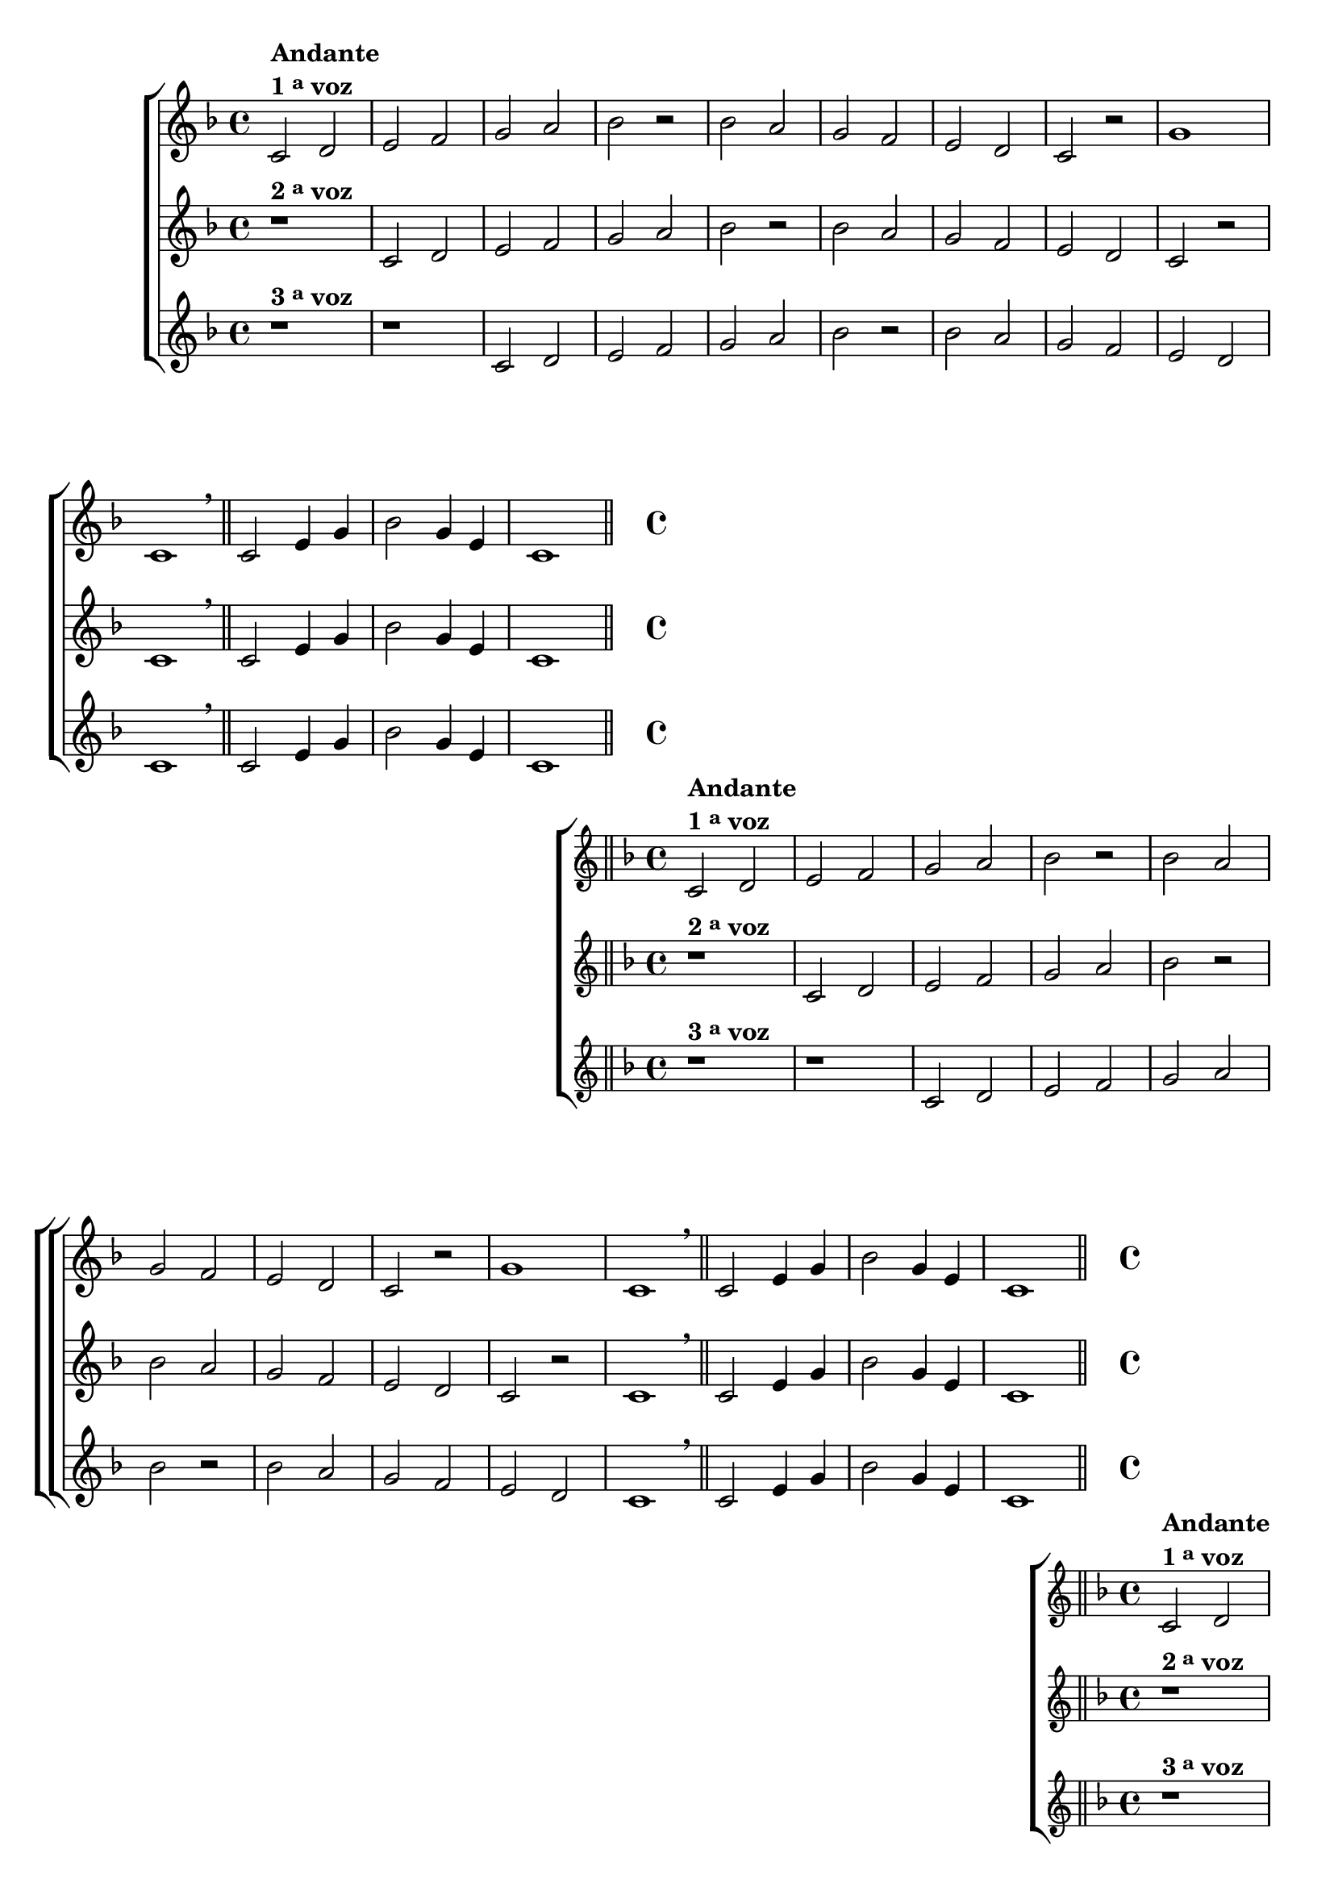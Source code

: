 \version "2.16.0"

%\header {title = 35 - escala mixolidia a 3 vozes}

\relative c' {

% CLARINETE

  \tag #'cl {

    \new ChoirStaff <<
      <<

        \new Staff

        {
          \override Score.BarNumber #'transparent = ##t
          \override Staff.TimeSignature #'style = #'()
          \time 4/4

          \key f \major

          c2^\markup {\column {\line {\bold {Andante} } \line {\bold {1 \tiny \raise #0.5 "a"   voz}}}}
          d e f g a bes r

          bes a g f e d c r 
          g'1 c,1
          \breathe

          \bar "||"

          c2 e4 g 
          bes2 g4 e 
          c1

          \bar "||"
        }

        \new Staff
        {
          \override Staff.TimeSignature #'style = #'()
          \time 4/4 
          \key f \major
          r1^\markup {\bold  { 2 \tiny \raise #0.5 "a"   voz}  } 
          c2 d e f g a bes r 
          bes a g f e d c r
          c1
          \breathe
          c2 e4 g 
          bes2 g4 e 
          c1
	}

        \new Staff
        {
          \override Staff.TimeSignature #'style = #'()
          \time 4/4 
          \key f \major
          r1^\markup {\bold  { 3 \tiny \raise #0.5 "a"   voz}  } 
          r
          c2 d e f g a bes r
          bes a g f e d 
          c1
          \breathe
          c2 e4 g 
          bes2 g4 e 
          c1
	}


      >>
    >>
  }

                                % FLAUTA

  \tag #'fl {
    \new ChoirStaff <<
      <<

        \new Staff

        {
          \override Score.BarNumber #'transparent = ##t
          \override Staff.TimeSignature #'style = #'()
          \time 4/4

          \key f \major

          c2^\markup {\column {\line {\bold {Andante} } \line {\bold {1 \tiny \raise #0.5 "a"   voz}}}}
          d e f g a bes r

          bes a g f e d c r 
          g'1 c,1
          \breathe

          \bar "||"

          c2 e4 g 
          bes2 g4 e 
          c1

          \bar "||"
        }

        \new Staff
        {
          \override Staff.TimeSignature #'style = #'()
          \time 4/4 
          \key f \major
          r1^\markup {\bold  { 2 \tiny \raise #0.5 "a"   voz}  } 
          c2 d e f g a bes r 
          bes a g f e d c r
          c1
          \breathe
          c2 e4 g 
          bes2 g4 e 
          c1
	}

        \new Staff
        {
          \override Staff.TimeSignature #'style = #'()
          \time 4/4 
          \key f \major
          r1^\markup {\bold  { 3 \tiny \raise #0.5 "a"   voz}  } 
          r
          c2 d e f g a bes r
          bes a g f e d 
          c1
          \breathe
          c2 e4 g 
          bes2 g4 e 
          c1
	}


      >>
    >>
  }

                                % OBOÉ

  \tag #'ob {
    \new ChoirStaff <<
      <<

        \new Staff

        {
          \override Score.BarNumber #'transparent = ##t
          \override Staff.TimeSignature #'style = #'()
          \time 4/4

          \key f \major

          c2^\markup {\column {\line {\bold {Andante} } \line {\bold {1 \tiny \raise #0.5 "a"   voz}}}}
          d e f g a bes r

          bes a g f e d c r 
          g'1 c,1
          \breathe

          \bar "||"

          c2 e4 g 
          bes2 g4 e 
          c1

          \bar "||"
        }

        \new Staff
        {
          \override Staff.TimeSignature #'style = #'()
          \time 4/4 
          \key f \major
          r1^\markup {\bold  { 2 \tiny \raise #0.5 "a"   voz}  } 
          c2 d e f g a bes r 
          bes a g f e d c r
          c1
          \breathe
          c2 e4 g 
          bes2 g4 e 
          c1
	}

        \new Staff
        {
          \override Staff.TimeSignature #'style = #'()
          \time 4/4 
          \key f \major
          r1^\markup {\bold  { 3 \tiny \raise #0.5 "a"   voz}  } 
          r
          c2 d e f g a bes r
          bes a g f e d 
          c1
          \breathe
          c2 e4 g 
          bes2 g4 e 
          c1
	}


      >>
    >>
  }

                                % SAX ALTO

  \tag #'saxa {
    \new ChoirStaff <<
      <<

        \new Staff

        {
          \override Score.BarNumber #'transparent = ##t
          \override Staff.TimeSignature #'style = #'()
          \time 4/4

          \key f \major

          c2^\markup {\column {\line {\bold {Andante} } \line {\bold {1 \tiny \raise #0.5 "a"   voz}}}}
          d e f g a bes r

          bes a g f e d c r 
          g'1 c,1
          \breathe

          \bar "||"

          c2 e4 g 
          bes2 g4 e 
          c1

          \bar "||"
        }

        \new Staff
        {
          \override Staff.TimeSignature #'style = #'()
          \time 4/4 
          \key f \major
          r1^\markup {\bold  { 2 \tiny \raise #0.5 "a"   voz}  } 
          c2 d e f g a bes r 
          bes a g f e d c r
          c1
          \breathe
          c2 e4 g 
          bes2 g4 e 
          c1
	}

        \new Staff
        {
          \override Staff.TimeSignature #'style = #'()
          \time 4/4 
          \key f \major
          r1^\markup {\bold  { 3 \tiny \raise #0.5 "a"   voz}  } 
          r
          c2 d e f g a bes r
          bes a g f e d 
          c1
          \breathe
          c2 e4 g 
          bes2 g4 e 
          c1
	}


      >>
    >>
  }

                                % SAX TENOR

  \tag #'saxt {
    \new ChoirStaff <<
      <<

        \new Staff

        {
          \override Score.BarNumber #'transparent = ##t
          \override Staff.TimeSignature #'style = #'()
          \time 4/4

          \key f \major

          c2^\markup {\column {\line {\bold {Andante} } \line {\bold {1 \tiny \raise #0.5 "a"   voz}}}}
          d e f g a bes r

          bes a g f e d c r 
          g'1 c,1
          \breathe

          \bar "||"

          c2 e4 g 
          bes2 g4 e 
          c1

          \bar "||"
        }

        \new Staff
        {
          \override Staff.TimeSignature #'style = #'()
          \time 4/4 
          \key f \major
          r1^\markup {\bold  { 2 \tiny \raise #0.5 "a"   voz}  } 
          c2 d e f g a bes r 
          bes a g f e d c r
          c1
          \breathe
          c2 e4 g 
          bes2 g4 e 
          c1
	}

        \new Staff
        {
          \override Staff.TimeSignature #'style = #'()
          \time 4/4 
          \key f \major
          r1^\markup {\bold  { 3 \tiny \raise #0.5 "a"   voz}  } 
          r
          c2 d e f g a bes r
          bes a g f e d 
          c1
          \breathe
          c2 e4 g 
          bes2 g4 e 
          c1
	}


      >>
    >>
  }

                                % SAX GENES

  \tag #'saxg {
    \new ChoirStaff <<
      <<

        \new Staff

        {
          \override Score.BarNumber #'transparent = ##t
          \override Staff.TimeSignature #'style = #'()
          \time 4/4

          \key f \major

          c2^\markup {\column {\line {\bold {Andante} } \line {\bold {1 \tiny \raise #0.5 "a"   voz}}}}
          d e f g a bes r

          bes a g f e d c r 
          g'1 c,1
          \breathe

          \bar "||"

          c2 e4 g 
          bes2 g4 e 
          c1

          \bar "||"
        }

        \new Staff
        {
          \override Staff.TimeSignature #'style = #'()
          \time 4/4 
          \key f \major
          r1^\markup {\bold  { 2 \tiny \raise #0.5 "a"   voz}  } 
          c2 d e f g a bes r 
          bes a g f e d c r
          c1
          \breathe
          c2 e4 g 
          bes2 g4 e 
          c1
	}

        \new Staff
        {
          \override Staff.TimeSignature #'style = #'()
          \time 4/4 
          \key f \major
          r1^\markup {\bold  { 3 \tiny \raise #0.5 "a"   voz}  } 
          r
          c2 d e f g a bes r
          bes a g f e d 
          c1
          \breathe
          c2 e4 g 
          bes2 g4 e 
          c1
	}


      >>
    >>
  }

                                % TROMPETE

  \tag #'tpt {
    \new ChoirStaff <<
      <<

        \new Staff

        {
          \override Score.BarNumber #'transparent = ##t
          \override Staff.TimeSignature #'style = #'()
          \time 4/4

          \key f \major

          c2^\markup {\column {\line {\bold {Andante} } \line {\bold {1 \tiny \raise #0.5 "a"   voz}}}}
          d e f g a bes r

          bes a g f e d c r 
          g'1 c,1
          \breathe

          \bar "||"

          c2 e4 g 
          bes2 g4 e 
          c1

          \bar "||"
        }

        \new Staff
        {
          \override Staff.TimeSignature #'style = #'()
          \time 4/4 
          \key f \major
          r1^\markup {\bold  { 2 \tiny \raise #0.5 "a"   voz}  } 
          c2 d e f g a bes r 
          bes a g f e d c r
          c1
          \breathe
          c2 e4 g 
          bes2 g4 e 
          c1
	}

        \new Staff
        {
          \override Staff.TimeSignature #'style = #'()
          \time 4/4 
          \key f \major
          r1^\markup {\bold  { 3 \tiny \raise #0.5 "a"   voz}  } 
          r
          c2 d e f g a bes r
          bes a g f e d 
          c1
          \breathe
          c2 e4 g 
          bes2 g4 e 
          c1
	}


      >>
    >>
  }

                                % TROMPA

  \tag #'tpa {
    \new ChoirStaff <<
      <<

        \new Staff

        {
          \override Score.BarNumber #'transparent = ##t
          \override Staff.TimeSignature #'style = #'()
          \time 4/4

          \key f \major

          c2^\markup {\column {\line {\bold {Andante} } \line {\bold {1 \tiny \raise #0.5 "a"   voz}}}}
          d e f g a bes r

          bes a g f e d c r 
          g'1 c,1
          \breathe

          \bar "||"

          c2 e4 g 
          bes2 g4 e 
          c1

          \bar "||"
        }

        \new Staff
        {
          \override Staff.TimeSignature #'style = #'()
          \time 4/4 
          \key f \major
          r1^\markup {\bold  { 2 \tiny \raise #0.5 "a"   voz}  } 
          c2 d e f g a bes r 
          bes a g f e d c r
          c1
          \breathe
          c2 e4 g 
          bes2 g4 e 
          c1
	}

        \new Staff
        {
          \override Staff.TimeSignature #'style = #'()
          \time 4/4 
          \key f \major
          r1^\markup {\bold  { 3 \tiny \raise #0.5 "a"   voz}  } 
          r
          c2 d e f g a bes r
          bes a g f e d 
          c1
          \breathe
          c2 e4 g 
          bes2 g4 e 
          c1
	}


      >>
    >>
  }

                                % TROMPA OP

  \tag #'tpaop {
    \new ChoirStaff <<
      <<

        \new Staff

        {
          \override Score.BarNumber #'transparent = ##t
          \override Staff.TimeSignature #'style = #'()
          \time 4/4

          \key f \major

          c2^\markup {\column {\line {\bold {Andante} } \line {\bold {1 \tiny \raise #0.5 "a"   voz}}}}
          d e f g a bes r

          bes a g f e d c r 
          g'1 c,1
          \breathe

          \bar "||"

          c2 e4 g 
          bes2 g4 e 
          c1

          \bar "||"
        }

        \new Staff
        {
          \override Staff.TimeSignature #'style = #'()
          \time 4/4 
          \key f \major
          r1^\markup {\bold  { 2 \tiny \raise #0.5 "a"   voz}  } 
          c2 d e f g a bes r 
          bes a g f e d c r
          c1
          \breathe
          c2 e4 g 
          bes2 g4 e 
          c1
	}

        \new Staff
        {
          \override Staff.TimeSignature #'style = #'()
          \time 4/4 
          \key f \major
          r1^\markup {\bold  { 3 \tiny \raise #0.5 "a"   voz}  } 
          r
          c2 d e f g a bes r
          bes a g f e d 
          c1
          \breathe
          c2 e4 g 
          bes2 g4 e 
          c1
	}


      >>
    >>
  }

                                % TROMBONE

  \tag #'tbn {
    \new ChoirStaff <<
      <<

        \new Staff

        {
          \override Score.BarNumber #'transparent = ##t
          \override Staff.TimeSignature #'style = #'()
          \time 4/4
          \clef bass

          \key f \major

          c2^\markup {\column {\line {\bold {Andante} } \line {\bold {1 \tiny \raise #0.5 "a"   voz}}}}
          d e f g a bes r

          bes a g f e d c r 
          g'1 c,1
          \breathe

          \bar "||"

          c2 e4 g 
          bes2 g4 e 
          c1

          \bar "||"
        }

        \new Staff
        {
          \override Staff.TimeSignature #'style = #'()
          \time 4/4 
          \clef bass
          \key f \major
          r1^\markup {\bold  { 2 \tiny \raise #0.5 "a"   voz}  } 
          c2 d e f g a bes r 
          bes a g f e d c r
          c1
          \breathe
          c2 e4 g 
          bes2 g4 e 
          c1
	}

        \new Staff
        {
          \override Staff.TimeSignature #'style = #'()
          \time 4/4 
          \clef bass
          \key f \major
          r1^\markup {\bold  { 3 \tiny \raise #0.5 "a"   voz}  } 
          r
          c2 d e f g a bes r
          bes a g f e d 
          c1
          \breathe
          c2 e4 g 
          bes2 g4 e 
          c1
	}


      >>
    >>
  }

                                % TUBA MIB

  \tag #'tbamib {
    \new ChoirStaff <<
      <<

        \new Staff

        {
          \override Score.BarNumber #'transparent = ##t
          \override Staff.TimeSignature #'style = #'()
          \time 4/4
          \clef bass
          \key f \major

          c2^\markup {\column {\line {\bold {Andante} } \line {\bold {1 \tiny \raise #0.5 "a"   voz}}}}
          d e f g a bes r

          bes a g f e d c r 
          g'1 c,1
          \breathe

          \bar "||"

          c2 e4 g 
          bes2 g4 e 
          c1

          \bar "||"
        }

        \new Staff
        {
          \override Staff.TimeSignature #'style = #'()
          \time 4/4 
          \clef bass
          \key f \major
          r1^\markup {\bold  { 2 \tiny \raise #0.5 "a"   voz}  } 
          c2 d e f g a bes r 
          bes a g f e d c r
          c1
          \breathe
          c2 e4 g 
          bes2 g4 e 
          c1
	}

        \new Staff
        {
          \override Staff.TimeSignature #'style = #'()
          \time 4/4 
          \clef bass
          \key f \major
          r1^\markup {\bold  { 3 \tiny \raise #0.5 "a"   voz}  } 
          r
          c2 d e f g a bes r
          bes a g f e d 
          c1
          \breathe
          c2 e4 g 
          bes2 g4 e 
          c1
	}


      >>
    >>
  }

                                % TUBA SIB

  \tag #'tbasib {
    \new ChoirStaff <<
      <<

        \new Staff

        {
          \override Score.BarNumber #'transparent = ##t
          \override Staff.TimeSignature #'style = #'()
          \time 4/4
          \clef bass
          \key f \major

          c2^\markup {\column {\line {\bold {Andante} } \line {\bold {1 \tiny \raise #0.5 "a"   voz}}}}
          d e f g a bes r

          bes a g f e d c r 
          g'1 c,1
          \breathe

          \bar "||"

          c2 e4 g 
          bes2 g4 e 
          c1

          \bar "||"
        }

        \new Staff
        {
          \override Staff.TimeSignature #'style = #'()
          \time 4/4 
          \clef bass
          \key f \major
          r1^\markup {\bold  { 2 \tiny \raise #0.5 "a"   voz}  } 
          c2 d e f g a bes r 
          bes a g f e d c r
          c1
          \breathe
          c2 e4 g 
          bes2 g4 e 
          c1
	}

        \new Staff
        {
          \override Staff.TimeSignature #'style = #'()
          \time 4/4 
          \clef bass
          \key f \major
          r1^\markup {\bold  { 3 \tiny \raise #0.5 "a"   voz}  } 
          r
          c2 d e f g a bes r
          bes a g f e d 
          c1
          \breathe
          c2 e4 g 
          bes2 g4 e 
          c1
	}


      >>
    >>
  }


                                % VIOLA

  \tag #'vla {
    \new ChoirStaff <<
      <<

        \new Staff

        {
          \override Score.BarNumber #'transparent = ##t
          \override Staff.TimeSignature #'style = #'()
          \time 4/4
          \clef alto

          \key f \major

          c2^\markup {\column {\line {\bold {Andante} } \line {\bold {1 \tiny \raise #0.5 "a"   voz}}}}
          d e f g a bes r

          bes a g f e d c r 
          g'1 c,1
          \breathe

          \bar "||"

          c2 e4 g 
          bes2 g4 e 
          c1

          \bar "||"
        }

        \new Staff
        {
          \override Staff.TimeSignature #'style = #'()
          \time 4/4 
          \clef alto
          \key f \major
          r1^\markup {\bold  { 2 \tiny \raise #0.5 "a"   voz}  } 
          c2 d e f g a bes r 
          bes a g f e d c r
          c1
          \breathe
          c2 e4 g 
          bes2 g4 e 
          c1
	}

        \new Staff
        {
          \override Staff.TimeSignature #'style = #'()
          \time 4/4 
          \clef alto
          \key f \major
          r1^\markup {\bold  { 3 \tiny \raise #0.5 "a"   voz}  } 
          r
          c2 d e f g a bes r
          bes a g f e d 
          c1
          \breathe
          c2 e4 g 
          bes2 g4 e 
          c1
	}


      >>
    >>
  }

                                % FINAL


}